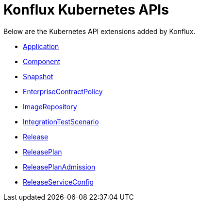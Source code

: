 = Konflux Kubernetes APIs

Below are the Kubernetes API extensions added by Konflux.

* xref:reference:kube-apis/application-api.adoc#k8s-api-github-com-konflux-ci-application-api-api-v1alpha1-application[Application]
* xref:reference:kube-apis/application-api.adoc#k8s-api-github-com-konflux-ci-application-api-api-v1alpha1-component[Component]
* xref:reference:kube-apis/application-api.adoc#k8s-api-github-com-konflux-ci-application-api-api-v1alpha1-snapshot[Snapshot]
* xref:reference:kube-apis/enterprise-contract.adoc#k8s-api-github-com-enterprise-contract-enterprise-contract-controller-api-v1alpha1-enterprisecontractpolicy[EnterpriseContractPolicy]
* xref:reference:kube-apis/image-controller.adoc#k8s-api-github-com-konflux-ci-image-controller-api-v1alpha1-imagerepository[ImageRepository]
* xref:reference:kube-apis/integration-service.adoc#k8s-api-github-com-konflux-ci-integration-service-api-v1alpha1-integrationtestscenario[IntegrationTestScenario]
* xref:reference:kube-apis/release-service.adoc#k8s-api-github-com-konflux-ci-release-service-api-v1alpha1-release[Release]
* xref:reference:kube-apis/release-service.adoc#k8s-api-github-com-konflux-ci-release-service-api-v1alpha1-releaseplan[ReleasePlan]
* xref:reference:kube-apis/release-service.adoc#k8s-api-github-com-konflux-ci-release-service-api-v1alpha1-releaseplanadmission[ReleasePlanAdmission]
* xref:reference:kube-apis/release-service.adoc#k8s-api-github-com-konflux-ci-release-service-api-v1alpha1-releaseserviceconfig[ReleaseServiceConfig]
